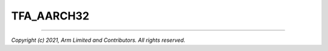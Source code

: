 TFA_AARCH32
===========

.. default-domain:: cmake

.. variable:: TFA_AARCH32

    Determines whether the target architecture is AArch32.

--------------

*Copyright (c) 2021, Arm Limited and Contributors. All rights reserved.*

